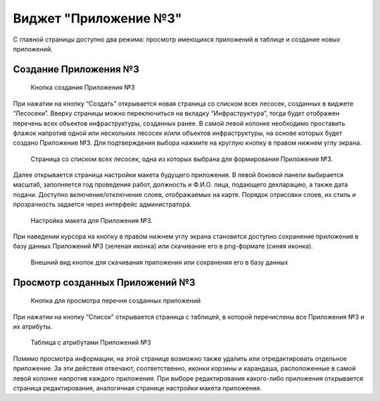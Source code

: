 .. sectionauthor:: Ekaterina Petrunenko <ekaterina.petrunenko@nextgis.com>

Виджет "Приложение №3"
=========================

С главной страницы доступно два режима: просмотр имеющихся приложений в таблице и создание новых приложений.


.. _les_create_priloj3:

Создание Приложения №3
-------------------------------------


 .. figure:: _static/user_priloj3_1.png
   :name: user_priloj3_1
   :align: center
   :width: 16cm

   Кнопка создания Приложения №3
   
При нажатии на кнопку “Создать” открывается новая страница со списком всех лесосек, созданных в виджете “Лесосеки”. Вверху страницы можно переключиться на вкладку “Инфраструктура”, тогда будет отображен перечень всех объектов инфраструктуры, созданных ранее.  В самой левой колонке необходимо проставить флажок напротив одной или нескольких лесосек и/или объектов инфраструктуры, на основе которых будет создано Приложение №3. Для подтверждения выбора нажмите на круглую кнопку в правом нижнем углу экрана.


 .. figure:: _static/user_priloj3_2.png
   :name: user_priloj3_2
   :align: center
   :width: 16cm

   Страница со списком всех лесосек, одна из которых выбрана для формирования Приложения №3.
   
Далее открывается страница настройки макета будущего приложения. В левой боковой панели выбирается масштаб, заполняется год проведения работ, должность и Ф.И.О. лица, подающего декларацию, а также дата подачи. Доступно включение/отключение слоев, отображаемых на карте. Порядок отрисовки слоев, их стиль и прозрачность задается через интерфейс администратора.


 .. figure:: _static/user_priloj3_3.png
   :name: user_priloj3_3
   :align: center
   :width: 16cm

   Настройка макета для Приложения №3.
   
При наведении курсора на кнопку в правом нижнем углу экрана становится доступно сохранение приложения в базу данных Приложений №3 (зеленая иконка) или скачивание его в png-формате (синяя иконка).


 .. figure:: _static/user_priloj3_4.png
   :name: user_priloj3_4
   :align: center
   :width: 4cm

   Внешний вид кнопок для скачивания приложения или сохранения его в базу данных


.. _les_view_priloj3:

Просмотр созданных Приложений №3
-------------------------------------


 .. figure:: _static/user_priloj3_5.png
   :name: user_priloj3_5
   :align: center
   :width: 16cm   
   
   Кнопка для просмотра перечня созданных приложений
   
При нажатии на кнопку “Список” открывается страница с таблицей, в которой перечислены все Приложения №3 и их атрибуты.


 .. figure:: _static/user_priloj3_6.png
   :name: user_priloj3_6
   :align: center
   :width: 16cm   
   
   Таблица с атрибутами Приложений №3
   
Помимо просмотра информации, на этой странице возможно также удалить или отредактировать отдельное приложение. За эти действия отвечают, соответственно, иконки корзины и карандаша, расположенные в самой левой колонке напротив каждого приложения. При выборе редактирования какого-либо приложения открывается страница редактирования, аналогичная странице настройки макета приложения.
